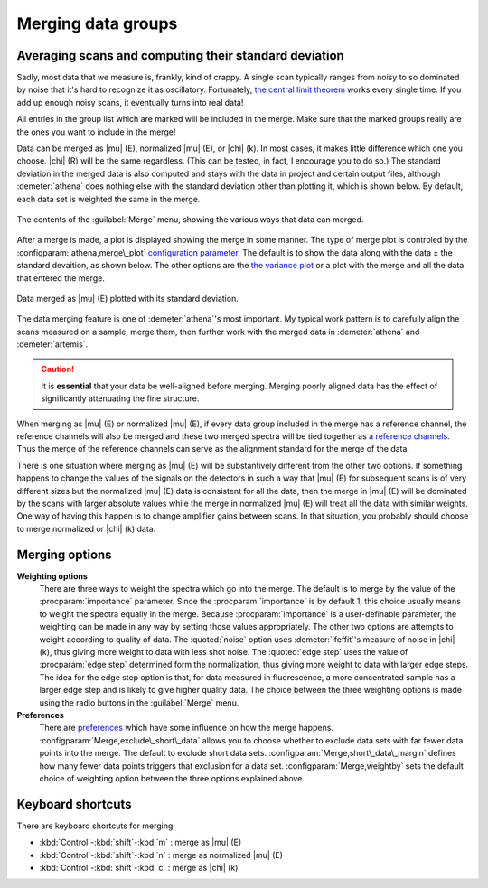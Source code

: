 
Merging data groups
===================

Averaging scans and computing their standard deviation
------------------------------------------------------

Sadly, most data that we measure is, frankly, kind of crappy. A single
scan typically ranges from noisy to so dominated by noise that it's hard
to recognize it as oscillatory. Fortunately, `the central limit
theorem <https://speakerdeck.com/bruceravel/the-central-limit-theorem-in-exafs>`__
works every single time. If you add up enough noisy scans, it eventually
turns into real data!

All entries in the group list which are marked will be included in the
merge. Make sure that the marked groups really are the ones you want to
include in the merge!

Data can be merged as |mu| (E), normalized |mu| (E), or |chi| (k). In
most cases, it makes little difference which one you choose. |chi| (R)
will be the same regardless. (This can be tested, in fact, I encourage
you to do so.) The standard deviation in the merged data is also
computed and stays with the data in project and certain output files,
although :demeter:`athena` does nothing else with the standard
deviation other than plotting it, which is shown below. By default,
each data set is weighted the same in the merge.

.. _fig-mergemenu:

.. figure:: ../../_images/mergemenu.png
   :target: ../_images/mergemenu.png
   :width: 65%
   :align: center

   The contents of the :guilabel:`Merge` menu, showing the various
   ways that data can merged.

After a merge is made, a plot is displayed showing the merge in some
manner. The type of merge plot is controled by the
:configparam:`athena,merge\_plot` `configuration parameter
<../other/prefs.html>`__. The default is to show the data along with
the data ± the standard devaition, as shown below. The other options
are the `the variance plot
<../plot/etc.html#special-plots-for-merged-groups>`__ or a plot with the
merge and all the data that entered the merge.

.. _fig-mergestddev:

.. figure:: ../../_images/merge_stddev.png
   :target: ../_images/merge_stddev.png
   :width: 45%
   :align: center

   Data merged as |mu| (E) plotted with its standard deviation.

The data merging feature is one of :demeter:`athena`'s most
important. My typical work pattern is to carefully align the scans
measured on a sample, merge them, then further work with the merged
data in :demeter:`athena` and :demeter:`artemis`.

.. caution:: It is **essential** that your data be well-aligned before
	     merging. Merging poorly aligned data has the effect of
	     significantly attenuating the fine structure.

When merging as |mu| (E) or normalized |mu| (E), if every data group included in
the merge has a reference channel, the reference channels will also be
merged and these two merged spectra will be tied together as `a
reference channels <../import/ref.html>`__. Thus the merge of the
reference channels can serve as the alignment standard for the merge of
the data.

There is one situation where merging as |mu| (E) will be substantively
different from the other two options. If something happens to change the
values of the signals on the detectors in such a way that |mu| (E) for
subsequent scans is of very different sizes but the normalized |mu| (E) data
is consistent for all the data, then the merge in |mu| (E) will be dominated
by the scans with larger absolute values while the merge in normalized
|mu| (E) will treat all the data with similar weights. One way of having
this happen is to change amplifier gains between scans. In that
situation, you probably should choose to merge normalized or |chi| (k) data.


Merging options
---------------

**Weighting options**
    There are three ways to weight the spectra which go into the
    merge.  The default is to merge by the value of the :procparam:`importance`
    parameter.  Since the :procparam:`importance` is by default 1, this choice
    usually means to weight the spectra equally in the merge. Because
    :procparam:`importance` is a user-definable parameter, the weighting can be
    made in any way by setting those values appropriately. The other
    two options are attempts to weight according to quality of
    data. The :quoted:`noise` option uses :demeter:`ifeffit`'s measure of
    noise in |chi| (k), thus giving more weight to data with less shot
    noise. The :quoted:`edge step` uses the value of :procparam:`edge step` determined
    form the normalization, thus giving more weight to data with
    larger edge steps. The idea for the edge step option is that, for
    data measured in fluorescence, a more concentrated sample has a
    larger edge step and is likely to give higher quality data.  The
    choice between the three weighting options is made using the radio
    buttons in the :guilabel:`Merge` menu.

**Preferences**
    There are `preferences <../other/prefs.html>`__ which have some
    influence on how the merge happens. :configparam:`Merge,exclude\_short\_data`
    allows you to choose whether to exclude data sets with far fewer
    data points into the merge. The default to exclude short data sets.
    :configparam:`Merge,short\_data\_margin` defines how many fewer data points
    triggers that exclusion for a data set. :configparam:`Merge,weightby` sets the
    default choice of weighting option between the three options
    explained above.



Keyboard shortcuts
------------------

There are keyboard shortcuts for merging:

-  :kbd:`Control`-:kbd:`shift`-:kbd:`m` : merge as |mu| (E)

-  :kbd:`Control`-:kbd:`shift`-:kbd:`n` : merge as normalized |mu| (E)

-  :kbd:`Control`-:kbd:`shift`-:kbd:`c` : merge as |chi| (k)

